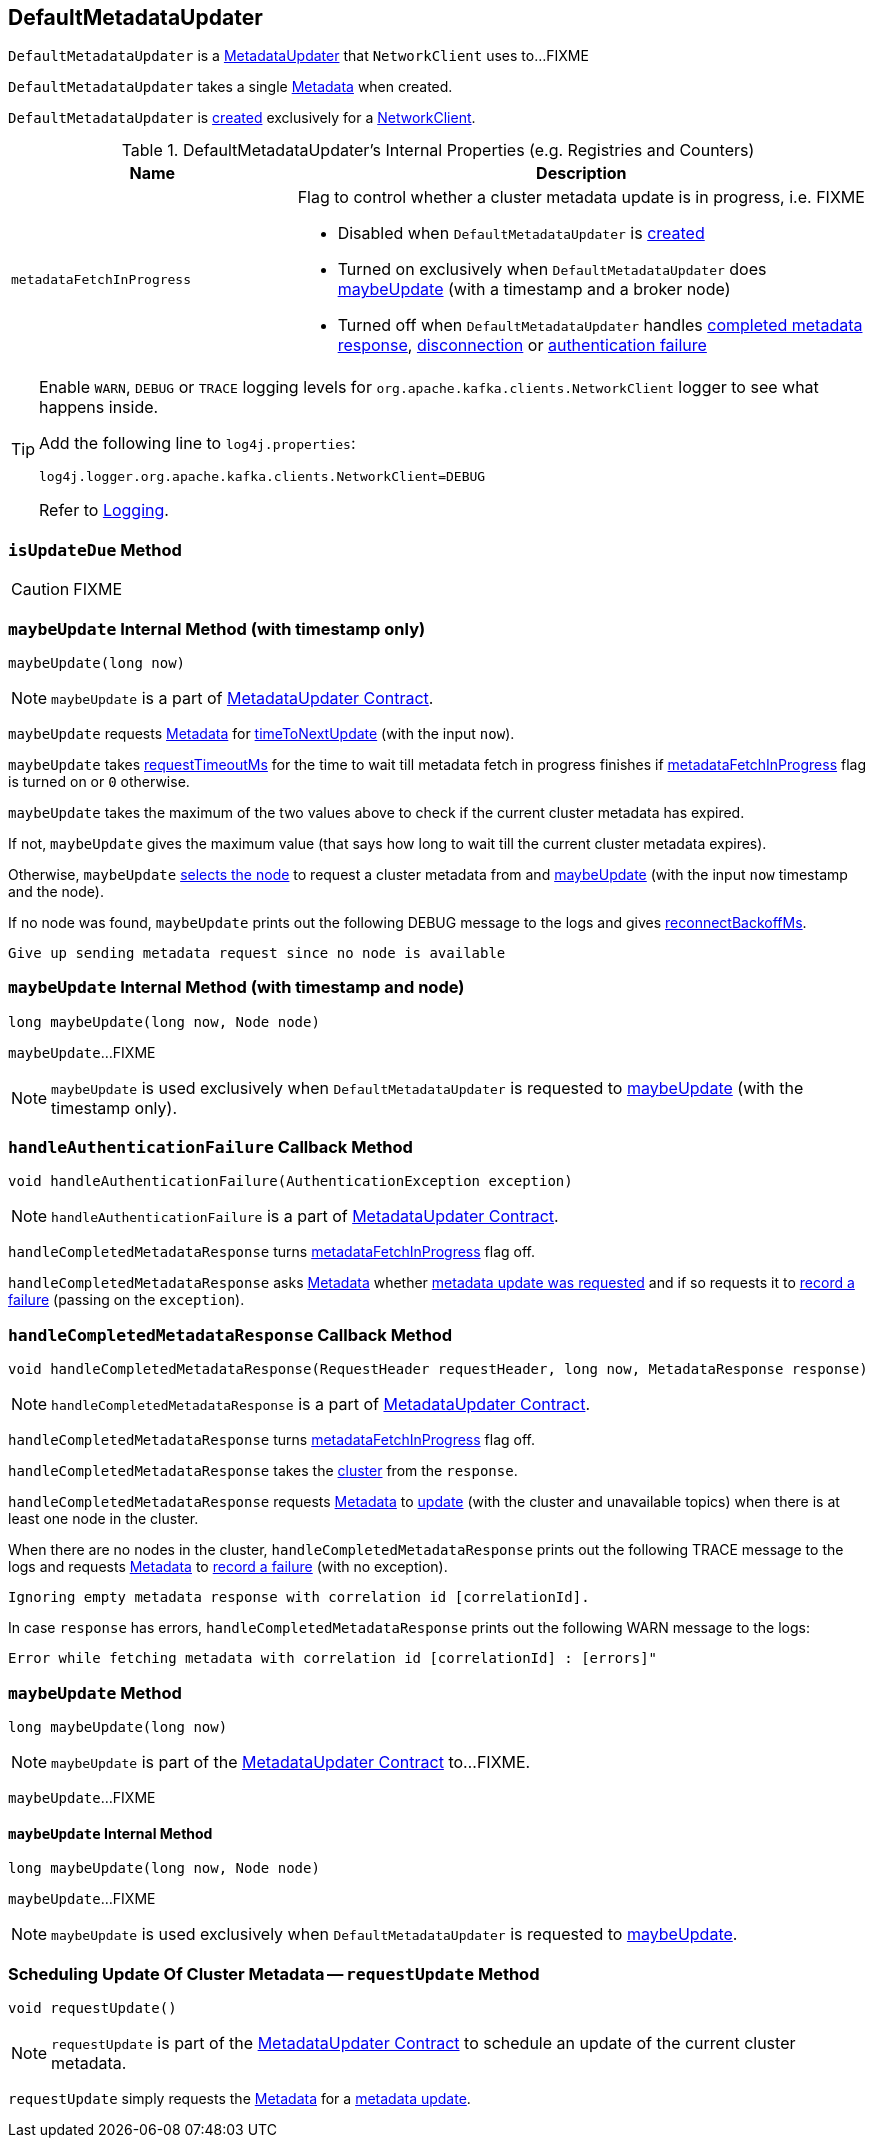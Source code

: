 == [[DefaultMetadataUpdater]] DefaultMetadataUpdater

`DefaultMetadataUpdater` is a <<kafka-clients-MetadataUpdater.adoc#, MetadataUpdater>> that `NetworkClient` uses to...FIXME

[[creating-instance]]
[[metadata]]
`DefaultMetadataUpdater` takes a single <<kafka-clients-Metadata.adoc#, Metadata>> when created.

`DefaultMetadataUpdater` is <<creating-instance, created>> exclusively for a <<kafka-clients-NetworkClient.adoc#metadataUpdater, NetworkClient>>.

[[internal-registries]]
.DefaultMetadataUpdater's Internal Properties (e.g. Registries and Counters)
[cols="1m,2",options="header",width="100%"]
|===
| Name
| Description

| metadataFetchInProgress
a| [[metadataFetchInProgress]] Flag to control whether a cluster metadata update is in progress, i.e. FIXME

* Disabled when `DefaultMetadataUpdater` is <<creating-instance, created>>

* Turned on exclusively when `DefaultMetadataUpdater` does <<maybeUpdate-long-node, maybeUpdate>> (with a timestamp and a broker node)

* Turned off when `DefaultMetadataUpdater` handles <<handleCompletedMetadataResponse, completed metadata response>>, <<handleDisconnection, disconnection>> or <<handleAuthenticationFailure, authentication failure>>

|===

[[logging]]
[TIP]
====
Enable `WARN`, `DEBUG` or `TRACE` logging levels for `org.apache.kafka.clients.NetworkClient` logger to see what happens inside.

Add the following line to `log4j.properties`:

```
log4j.logger.org.apache.kafka.clients.NetworkClient=DEBUG
```

Refer to link:kafka-logging.adoc[Logging].
====

=== [[isUpdateDue]] `isUpdateDue` Method

CAUTION: FIXME

=== [[maybeUpdate-long]] `maybeUpdate` Internal Method (with timestamp only)

[source, java]
----
maybeUpdate(long now)
----

NOTE: `maybeUpdate` is a part of link:kafka-clients-MetadataUpdater.adoc#maybeUpdate[MetadataUpdater Contract].

`maybeUpdate` requests <<metadata, Metadata>> for link:kafka-clients-Metadata.adoc#timeToNextUpdate[timeToNextUpdate] (with the input `now`).

`maybeUpdate` takes link:kafka-clients-NetworkClient.adoc#requestTimeoutMs[requestTimeoutMs] for the time to wait till metadata fetch in progress finishes if <<metadataFetchInProgress, metadataFetchInProgress>> flag is turned on or `0` otherwise.

`maybeUpdate` takes the maximum of the two values above to check if the current cluster metadata has expired.

If not, `maybeUpdate` gives the maximum value (that says how long to wait till the current cluster metadata expires).

Otherwise, `maybeUpdate` <<leastLoadedNode, selects the node>> to request a cluster metadata from and <<maybeUpdate-long-node, maybeUpdate>> (with the input `now` timestamp and the node).

If no node was found, `maybeUpdate` prints out the following DEBUG message to the logs and gives link:kafka-clients-NetworkClient.adoc#reconnectBackoffMs[reconnectBackoffMs].

```
Give up sending metadata request since no node is available
```

=== [[maybeUpdate-long-node]] `maybeUpdate` Internal Method (with timestamp and node)

[source, java]
----
long maybeUpdate(long now, Node node)
----

`maybeUpdate`...FIXME

NOTE: `maybeUpdate` is used exclusively when `DefaultMetadataUpdater` is requested to <<maybeUpdate-long, maybeUpdate>> (with the timestamp only).

=== [[handleAuthenticationFailure]] `handleAuthenticationFailure` Callback Method

[source, java]
----
void handleAuthenticationFailure(AuthenticationException exception)
----

NOTE: `handleAuthenticationFailure` is a part of link:kafka-clients-MetadataUpdater.adoc#handleAuthenticationFailure[MetadataUpdater Contract].

`handleCompletedMetadataResponse` turns link:kafka-clients-NetworkClient.adoc#metadataFetchInProgress[metadataFetchInProgress] flag off.

`handleCompletedMetadataResponse` asks <<metadata, Metadata>> whether link:kafka-clients-Metadata.adoc#updateRequested[metadata update was requested] and if so requests it to link:kafka-clients-Metadata.adoc#failedUpdate[record a failure] (passing on the `exception`).

=== [[handleCompletedMetadataResponse]] `handleCompletedMetadataResponse` Callback Method

[source, java]
----
void handleCompletedMetadataResponse(RequestHeader requestHeader, long now, MetadataResponse response)
----

NOTE: `handleCompletedMetadataResponse` is a part of link:kafka-clients-MetadataUpdater.adoc#handleCompletedMetadataResponse[MetadataUpdater Contract].

`handleCompletedMetadataResponse` turns <<metadataFetchInProgress, metadataFetchInProgress>> flag off.

`handleCompletedMetadataResponse` takes the link:kafka-common-MetadataResponse.adoc#cluster[cluster] from the `response`.

`handleCompletedMetadataResponse` requests <<metadata, Metadata>> to link:kafka-clients-Metadata.adoc#update[update] (with the cluster and unavailable topics) when there is at least one node in the cluster.

When there are no nodes in the cluster, `handleCompletedMetadataResponse` prints out the following TRACE message to the logs and requests <<metadata, Metadata>> to link:kafka-clients-Metadata.adoc#failedUpdate[record a failure] (with no exception).

```
Ignoring empty metadata response with correlation id [correlationId].
```

In case `response` has errors, `handleCompletedMetadataResponse` prints out the following WARN message to the logs:

```
Error while fetching metadata with correlation id [correlationId] : [errors]"
```

=== [[maybeUpdate]] `maybeUpdate` Method

[source, java]
----
long maybeUpdate(long now)
----

NOTE: `maybeUpdate` is part of the <<kafka-clients-MetadataUpdater.adoc#maybeUpdate, MetadataUpdater Contract>> to...FIXME.

`maybeUpdate`...FIXME

==== [[maybeUpdate-internal]] `maybeUpdate` Internal Method

[source, java]
----
long maybeUpdate(long now, Node node)
----

`maybeUpdate`...FIXME

NOTE: `maybeUpdate` is used exclusively when `DefaultMetadataUpdater` is requested to <<kafka-clients-DefaultMetadataUpdater.adoc#maybeUpdate, maybeUpdate>>.

=== [[requestUpdate]] Scheduling Update Of Cluster Metadata -- `requestUpdate` Method

[source, java]
----
void requestUpdate()
----

NOTE: `requestUpdate` is part of the <<kafka-clients-MetadataUpdater.adoc#requestUpdate, MetadataUpdater Contract>> to schedule an update of the current cluster metadata.

`requestUpdate` simply requests the <<metadata, Metadata>> for a <<kafka-clients-Metadata.adoc#requestUpdate, metadata update>>.

